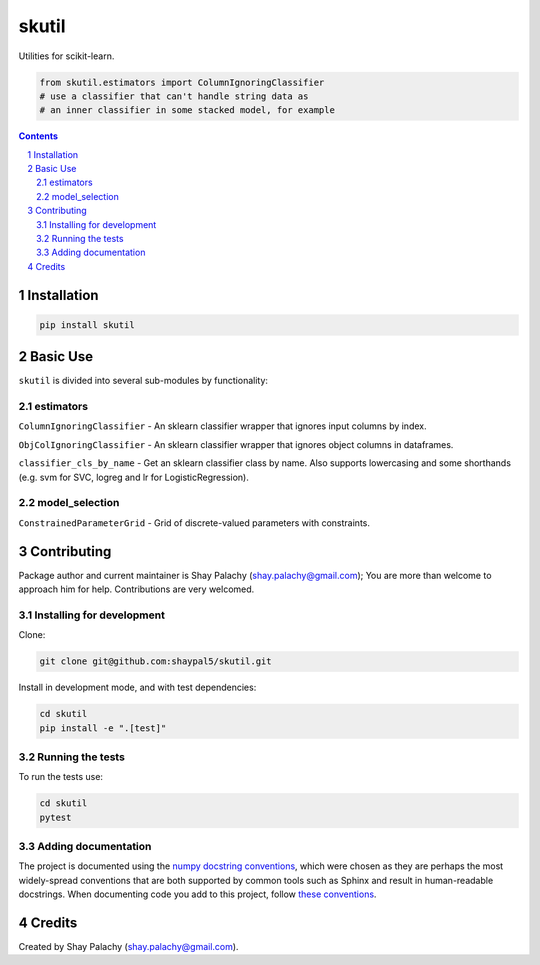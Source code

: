 skutil
######
|PyPI-Status| |PyPI-Versions| |Build-Status| |Codecov| |LICENCE|

Utilities for scikit-learn.

.. code-block:: python

  from skutil.estimators import ColumnIgnoringClassifier
  # use a classifier that can't handle string data as
  # an inner classifier in some stacked model, for example

.. contents::

.. section-numbering::


Installation
============

.. code-block:: bash

  pip install skutil


Basic Use
=========

``skutil`` is divided into several sub-modules by functionality:

estimators
----------

``ColumnIgnoringClassifier`` - An sklearn classifier wrapper that ignores input columns by index.

``ObjColIgnoringClassifier`` - An sklearn classifier wrapper that ignores object columns in dataframes.

``classifier_cls_by_name`` - Get an sklearn classifier class by name. Also supports lowercasing and some shorthands (e.g. svm for SVC, logreg and lr for LogisticRegression).

model_selection
---------------

``ConstrainedParameterGrid`` - Grid of discrete-valued parameters with constraints.


Contributing
============

Package author and current maintainer is Shay Palachy (shay.palachy@gmail.com); You are more than welcome to approach him for help. Contributions are very welcomed.

Installing for development
----------------------------

Clone:

.. code-block:: bash

  git clone git@github.com:shaypal5/skutil.git


Install in development mode, and with test dependencies:

.. code-block:: bash

  cd skutil
  pip install -e ".[test]"


Running the tests
-----------------

To run the tests use:

.. code-block:: bash

  cd skutil
  pytest


Adding documentation
--------------------

The project is documented using the `numpy docstring conventions`_, which were chosen as they are perhaps the most widely-spread conventions that are both supported by common tools such as Sphinx and result in human-readable docstrings. When documenting code you add to this project, follow `these conventions`_.

.. _`numpy docstring conventions`: https://github.com/numpy/numpy/blob/master/doc/HOWTO_DOCUMENT.rst.txt
.. _`these conventions`: https://github.com/numpy/numpy/blob/master/doc/HOWTO_DOCUMENT.rst.txt


Credits
=======

Created by Shay Palachy (shay.palachy@gmail.com).


.. |PyPI-Status| image:: https://img.shields.io/pypi/v/skutil.svg
  :target: https://pypi.python.org/pypi/skutil

.. |PyPI-Versions| image:: https://img.shields.io/pypi/pyversions/skutil.svg
   :target: https://pypi.python.org/pypi/skutil

.. |Build-Status| image:: https://github.com/shaypal5/skutil/actions/workflows/test.yml/badge.svg
  :target: https://github.com/shaypal5/skutil/actions/workflows/test.yml

.. |LICENCE| image:: https://img.shields.io/github/license/shaypal5/skutil.svg
  :target: https://github.com/shaypal5/skutil/blob/master/LICENSE

.. |Codecov| image:: https://codecov.io/github/shaypal5/skutil/coverage.svg?branch=master
   :target: https://codecov.io/github/shaypal5/skutil?branch=master
